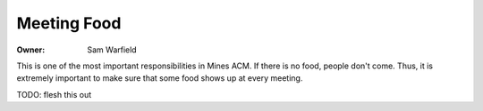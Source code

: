 Meeting Food
============

:Owner: Sam Warfield

This is one of the most important responsibilities in Mines ACM. If there is no
food, people don't come. Thus, it is extremely important to make sure that some
food shows up at every meeting.

TODO: flesh this out

